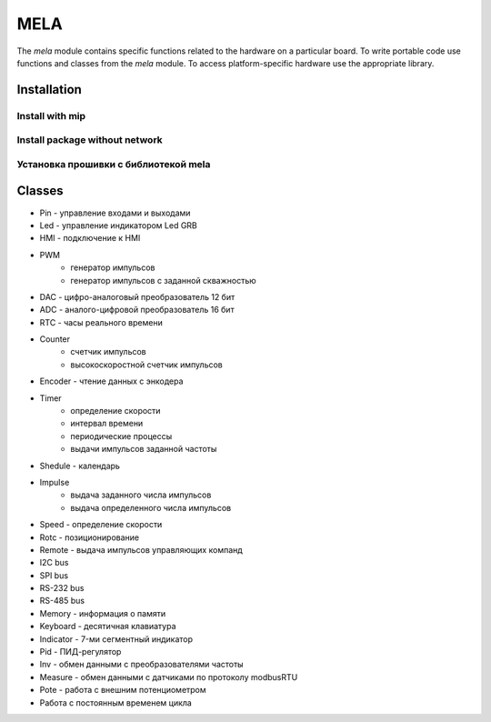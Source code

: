 MELA
====

The `mela` module contains specific functions related to the hardware on a particular board.
To write portable code use functions and classes from the `mela` module.
To access platform-specific hardware use the appropriate library.

Installation
------------

Install with mip
~~~~~~~~~~~~~~~~
.. code-block:: python
   pygments_style = 'sphinx'

   import mip
   mip.install('github:gmecc/mela')


Install package without network
~~~~~~~~~~~~~~~~~~~~~~~~~~~~~~~


Установка прошивки с библиотекой mela
~~~~~~~~~~~~~~~~~~~~~~~~~~~~~~~~~~~~~


Classes
-------

* Pin - управление входами и выходами
* Led - управление индикатором Led GRB
* HMI - подключение к HMI
* PWM
   * генератор импульсов
   * генератор импульсов с заданной скважностью
* DAC - цифро-аналоговый преобразователь 12 бит
* ADC - аналого-цифровой преобразователь 16 бит
* RTC - часы реального времени
* Counter
   * счетчик импульсов
   * высокоскоростной счетчик импульсов
* Encoder - чтение данных с энкодера
* Timer
   * определение скорости
   * интервал времени
   * периодические процессы
   * выдачи импульсов заданной частоты
* Shedule - календарь
* Impulse
   * выдача заданного числа импульсов
   * выдача определенного числа импульсов
* Speed - определение скорости
* Rotc - позиционирование
* Remote - выдача импульсов управляющих компанд
* I2C bus
* SPI bus
* RS-232 bus
* RS-485 bus
* Memory - информация о памяти
* Keyboard - десятичная клавиатура
* Indicator - 7-ми сегментный индикатор
* Pid - ПИД-регулятор
* Inv - обмен данными с преобразователями частоты
* Measure - обмен данными с датчиками по протоколу modbusRTU
* Pote - работа с внешним потенциометром
* Работа с постоянным временем цикла
